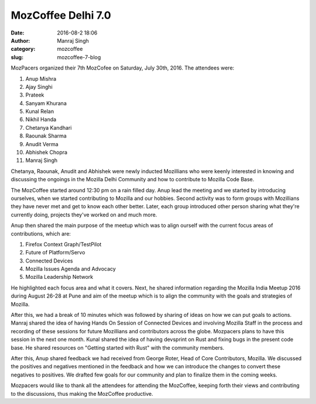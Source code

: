 MozCoffee Delhi 7.0
###################
:date: 2016-08-2 18:06
:author: Manraj Singh
:category: mozcoffee
:slug: mozcoffee-7-blog


.. image:: images/MozCoffee7.jpg
   :alt: MozCoffee 7

MozPacers organized their 7th MozCofee on Saturday, July 30th, 2016. The attendees were:

1. Anup Mishra
2. Ajay Singhi
3. Prateek
4. Sanyam Khurana
5. Kunal Relan
6. Nikhil Handa
7. Chetanya Kandhari
8. Raounak Sharma
9. Anudit Verma
10. Abhishek Chopra
11. Manraj Singh

Chetanya, Raounak, Anudit and Abhishek were newly inducted Mozillians who were keenly interested in knowing and discussing the ongoings in the Mozilla Delhi Community and how to contribute to Mozilla Code Base.

The MozCoffee started around 12:30 pm on a rain filled day. Anup lead the meeting and we started by introducing ourselves, when we started contributing to Mozilla and our hobbies. Second activity was to form groups with Mozillians they have never met and get to know each other better. Later, each group introduced other person sharing what they're currently doing, projects they've worked on and much more.

Anup then shared the main purpose of the meetup which was to align ourself with the current focus areas of contributions, which are:

1. Firefox Context Graph/TestPilot
2. Future of Platform/Servo
3. Connected Devices
4. Mozilla Issues Agenda and Advocacy
5. Mozilla Leadership Network 

He highlighted each focus area and what it covers. Next, he shared information regarding the Mozilla India Meetup 2016 during August 26-28 at Pune and aim of the meetup which is to align the community with the goals and strategies of Mozilla.

After this, we had a break of 10 minutes which was followed by sharing of ideas on how we can put goals to actions. Manraj shared the idea of having Hands On Session of Connected Devices and involving Mozilla Staff in the process and recording of these sessions for future Mozillians and contributors across the globe. Mozpacers plans to have this session in the next one month. Kunal shared the idea of having devsprint on Rust and fixing bugs in the present code base. He shared resources on "Getting started with Rust" with the community members. 

After this, Anup shared feedback we had received from George Roter, Head of Core Contributors, Mozilla. We discussed the positives and negatives mentioned in the feedback and how we can introduce the changes to convert these negatives to positives. We drafted few goals for our community and plan to finalize them in the coming weeks.

Mozpacers would like to thank all the attendees for attending the MozCoffee, keeping forth their views and contributing to the discussions, thus making the MozCoffee productive.